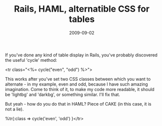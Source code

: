 #+TITLE: Rails, HAML, alternatible CSS for tables
#+DATE: 2009-09-02
#+TAGS: ruby, rails, haml, css, cycle, alternating row styles

If you've done any kind of table display in Rails, you've probably discovered the useful 'cycle' method:

<tr class="<%= cycle("even", "odd") %>">

This works after you've set two CSS classes between which you want to alternate - in my example, even and odd, because I have such amazing imagination. Come to think of it, to make my code more readable, it should be 'lightbg' and 'darkbg', or something similar. I'll fix that.

But yeah - how do you do that in HAML?
Piece of CAKE (in this case, it is not a lie).

%tr{:class => cycle('even', 'odd') }</tr>
